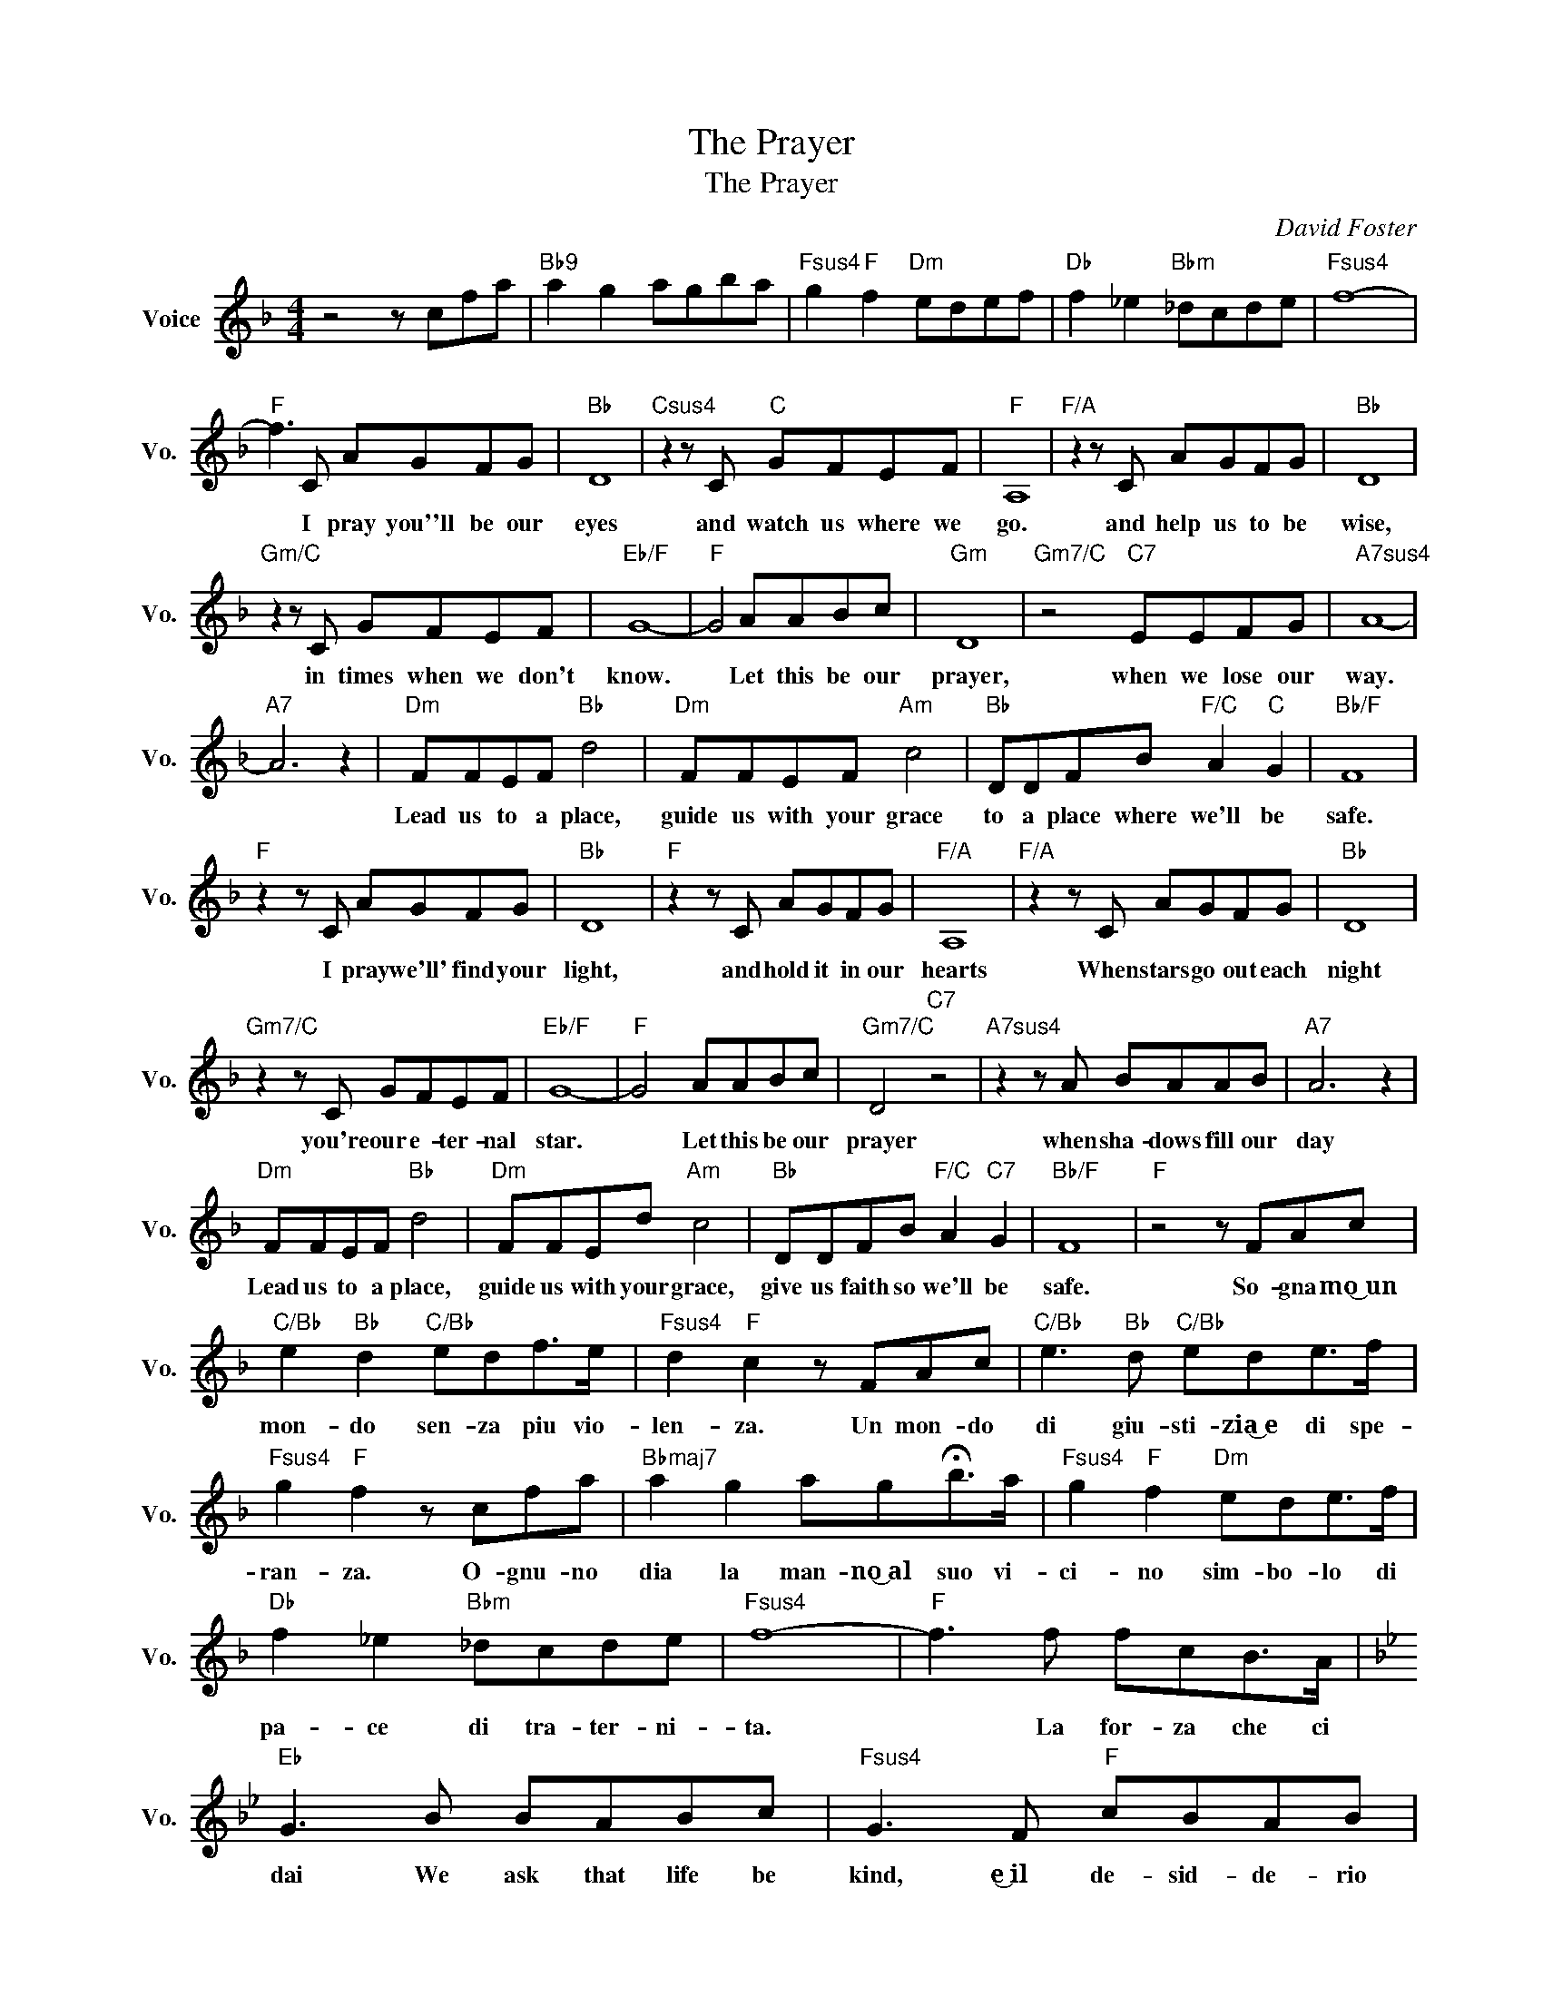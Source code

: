 X:1
T:The Prayer
T:The Prayer
C:David Foster
Z:All Rights Reserved
L:1/8
M:4/4
K:F
V:1 treble nm="Voice" snm="Vo."
%%MIDI program 0
V:1
 z4 z cfa |"Bb9" a2 g2 agba |"Fsus4" g2"F" f2"Dm" edef |"Db" f2 _e2"Bbm" _dcde |"Fsus4" f8- | %5
w: |||||
w: |||||
"F" f3 C AGFG |"Bb" D8 |"Csus4" z2 z C"C" GFEF |"F" A,8 |"F/A" z2 z C AGFG |"Bb" D8 | %11
w: * I pray you''ll be our|eyes|and watch us where we|go.|and help us to be|wise,|
w: ||||||
"Gm/C" z2 z C GFEF |"Eb/F" G8- |"F" G4 AABc |"Gm" D8 |"Gm7/C" z4"C7" EEFG |"A7sus4" A8- | %17
w: in times when we don't|know.|* Let this be our|prayer,|when we lose our|way.|
w: ||||||
"A7" A6 z2 |"Dm" FFEF"Bb" d4 |"Dm" FFEF"Am" c4 |"Bb" DDFB"F/C" A2"C" G2 |"Bb/F" F8 | %22
w: |Lead us to a place,|guide us with your grace|to a place where we'll be|safe.|
w: |||||
"F" z2 z C AGFG |"Bb" D8 |"F" z2 z C AGFG |"F/A" A,8 |"F/A" z2 z C AGFG |"Bb" D8 | %28
w: I pray we'll' find your|light,|and hold it in our|hearts|When stars go out each|night|
w: ||||||
"Gm7/C" z2 z C GFEF |"Eb/F" G8- |"F" G4 AABc |"Gm7/C" D4"C7" z4 |"A7sus4" z2 z A BAAB |"A7" A6 z2 | %34
w: you're our e- ter- nal|star.|* Let this be our|prayer|when sha- dows fill our|day|
w: ||||||
"Dm" FFEF"Bb" d4 |"Dm" FFEd"Am" c4 |"Bb" DDFB"F/C" A2"C7" G2 |"Bb/F" F8 |"F" z4 z FAc | %39
w: Lead us to a place,|guide us with your grace,|give us faith so we'll be|safe.|So- gna mo͜͜~un|
w: |||||
"C/Bb" e2"Bb" d2"C/Bb" edf>e |"Fsus4" d2"F" c2 z FAc |"C/Bb" e3"Bb" d"C/Bb" ede>f | %42
w: mon- do sen- za piu vio-|len- za. Un mon- do|di giu- sti- zia͜͜~e di spe-|
w: |||
"Fsus4" g2"F" f2 z cfa |"Bbmaj7" a2 g2 ag!fermata!b>a |"Fsus4" g2"F" f2"Dm" ede>f | %45
w: ran- za. O- gnu- no|dia la man- no͜͜~al suo vi-|ci- no sim- bo- lo di|
w: |||
"Db" f2 _e2"Bbm" _dcde |"Fsus4" f8- |"F" f3 f fcB>A |[K:Bb]"Eb" G3 B BABc |"Fsus4" G3 F"F" cBAB | %50
w: pa- ce di tra- ter- ni-|ta.|* La for- za che ci|dai We ask that life be|kind, e͜͜~il~ de- sid- de- rio|
w: |||||
"Bb" F3 F cBAB |"Bb9/D" F3 F defg |"Eb" G3 G GABd |"Fsus4" c3 F"F" cBAB |"Ab/Bb" c6 z2 | %55
w: che. and watch us from a-|bove, O- gnu- no tro vi͜͜~a|more We hope each soul will|find in- ter- no͜~e den tro|se.|
w: |||||
"Bb" z4 ddef |"Cm" G6 z2 |"Cm7/F" z4"F7" AABc |"D7sus4" d4 ccBc |"D7" (B/AG/ ^F4) z2 | %60
w: Let this be our|prayer|just like ev- 'ry|child, just like ev- 'ry|child, * * *|
w: |||||
"Gm" BBAB"Eb" g4 |"Gm" BBAB"Dm" f4 |"Eb" GGBe"Bb/F" d2"F7" c2 |"Eb/Bb" B6"Bb/A" z2 | %64
w: need to find a place,|guide us with your grace,|Give us faith so we'll be|safe.|
w: ||||
"Gm" BBAB"Eb" g4 |"Gm" BABg"Dm" !fermata!f4 |"Eb" GGBe"Bb/F" d2"F7" c2 |"Gb" _d8- | d4"Ab" e4 | %69
w: E la fe- de che|hai ac- ce- so͜~in noi|Sen- to che ci sul- ve-|ra.|_ _|
w: |||||
"Bb" f8 |] %70
w: |
w: |

